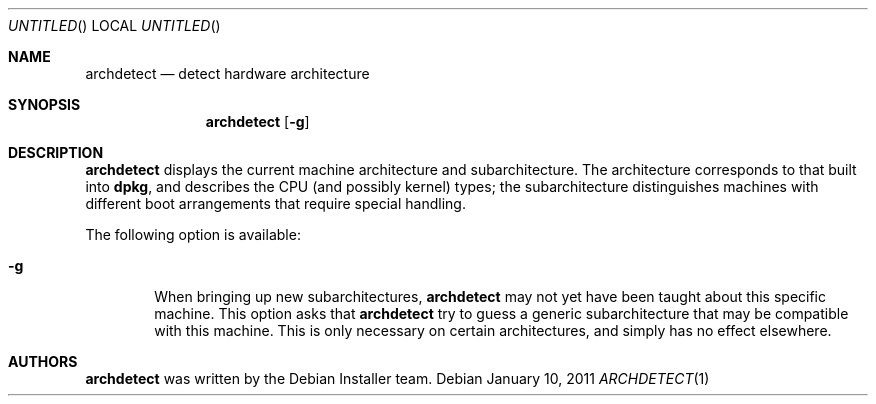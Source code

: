 .Dd January 10, 2011
.Os Debian
.ds volume-operating-system Debian
.Dt ARCHDETECT 1
.Sh NAME
.Nm archdetect
.Nd detect hardware architecture
.Sh SYNOPSIS
.Nm
.Op Fl g
.Sh DESCRIPTION
.Nm
displays the current machine architecture and subarchitecture.
The architecture corresponds to that built into
.Ic dpkg ,
and describes the CPU (and possibly kernel) types; the subarchitecture
distinguishes machines with different boot arrangements that require special
handling.
.Pp
The following option is available:
.Bl -tag -width 4n
.It Fl g
When bringing up new subarchitectures,
.Nm
may not yet have been taught about this specific machine.
This option asks that
.Nm
try to guess a generic subarchitecture that may be compatible with this
machine.
This is only necessary on certain architectures, and simply has no effect
elsewhere.
.El
.Sh AUTHORS
.Nm
was written by the Debian Installer team.
